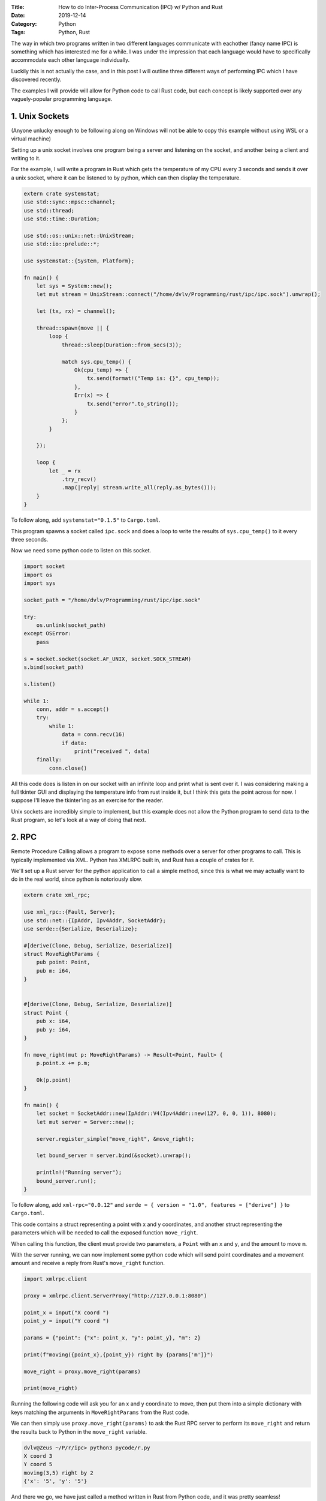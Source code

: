 :Title: How to do Inter-Process Communication (IPC) w/ Python and Rust
:Date: 2019-12-14
:Category: Python
:Tags: Python, Rust

The way in which two programs written in two different languages communicate with eachother (fancy name IPC) is something which has interested me 
for a while. I was under the impression that each language would have to specifically accommodate each other language individually. 

Luckily this is not actually the case, and in this post I will outline three different ways of performing IPC which I have discovered recently.

The examples I will provide will allow for Python code to call Rust code, but each concept is likely supported over any vaguely-popular programming 
language.

1. Unix Sockets
===============

(Anyone unlucky enough to be following along on Windows will not be able to copy this example without using WSL or a virtual machine)

Setting up a unix socket involves one program being a server and listening on the socket, and another being a client and writing to it. 

For the example, I will write a program in Rust which gets the temperature of my CPU every 3 seconds and sends it over a unix socket, where it can be listened to by 
python, which can then display the temperature.


.. code-block:: rust

    extern crate systemstat;
    use std::sync::mpsc::channel;
    use std::thread;
    use std::time::Duration;

    use std::os::unix::net::UnixStream;
    use std::io::prelude::*;

    use systemstat::{System, Platform};

    fn main() {
        let sys = System::new();
        let mut stream = UnixStream::connect("/home/dvlv/Programming/rust/ipc/ipc.sock").unwrap();

        let (tx, rx) = channel();

        thread::spawn(move || {
            loop {
                thread::sleep(Duration::from_secs(3));

                match sys.cpu_temp() {
                    Ok(cpu_temp) => {
                        tx.send(format!("Temp is: {}", cpu_temp));
                    },
                    Err(x) => {
                        tx.send("error".to_string());
                    }
                };
            }

        });

        loop {
            let _ = rx
                .try_recv()
                .map(|reply| stream.write_all(reply.as_bytes()));
        }
    }
     
To follow along, add ``systemstat="0.1.5"`` to ``Cargo.toml``.

This program spawns a socket called ``ipc.sock`` and does a loop to write the results of ``sys.cpu_temp()`` to it every three seconds.

Now we need some python code to listen on this socket.


.. code-block:: python
    
    import socket
    import os
    import sys

    socket_path = "/home/dvlv/Programming/rust/ipc/ipc.sock"

    try:
        os.unlink(socket_path)
    except OSError:
        pass

    s = socket.socket(socket.AF_UNIX, socket.SOCK_STREAM)
    s.bind(socket_path)

    s.listen()

    while 1:
        conn, addr = s.accept()
        try:
            while 1:
                data = conn.recv(16)
                if data:
                    print("received ", data)
        finally:
            conn.close()

All this code does is listen in on our socket with an infinite loop and print what is sent over it. I was considering making a full tkinter GUI and displaying 
the temperature info from rust inside it, but I think this gets the point across for now. I suppose I'll leave the tkinter'ing as an exercise for the reader.

Unix sockets are incredibly simple to implement, but this example does not allow the Python program to send data to the Rust program, so let's look at a way of doing that 
next.

2. RPC
======

Remote Procedure Calling allows a program to expose some methods over a server for other programs to call. This is typically implemented via XML. Python has 
XMLRPC built in, and Rust has a couple of crates for it.

We'll set up a Rust server for the python application to call a simple method, since this is what we may actually want to do in the real world, since python 
is notoriously slow.

.. code-block:: rust

    extern crate xml_rpc;

    use xml_rpc::{Fault, Server};
    use std::net::{IpAddr, Ipv4Addr, SocketAddr};
    use serde::{Serialize, Deserialize};

    #[derive(Clone, Debug, Serialize, Deserialize)]
    struct MoveRightParams {
        pub point: Point,
        pub m: i64,
    }


    #[derive(Clone, Debug, Serialize, Deserialize)]
    struct Point {
        pub x: i64,
        pub y: i64,
    }

    fn move_right(mut p: MoveRightParams) -> Result<Point, Fault> {
        p.point.x += p.m;

        Ok(p.point)
    }

    fn main() {
        let socket = SocketAddr::new(IpAddr::V4(Ipv4Addr::new(127, 0, 0, 1)), 8080);
        let mut server = Server::new();

        server.register_simple("move_right", &move_right);

        let bound_server = server.bind(&socket).unwrap();

        println!("Running server");
        bound_server.run();
    }
 

To follow along, add ``xml-rpc="0.0.12"`` and ``serde = { version = "1.0", features = ["derive"] }`` to ``Cargo.toml``.

This code contains a struct representing a point with x and y coordinates, and another struct representing the parameters which will be needed to call 
the exposed function ``move_right``.

When calling this function, the client must provide two parameters, a ``Point`` with an ``x`` and ``y``, and the amount to move ``m``.

With the server running, we can now implement some python code which will send point coordinates and a movement amount and receive a reply from Rust's ``move_right`` function.


.. code-block:: python

    import xmlrpc.client

    proxy = xmlrpc.client.ServerProxy("http://127.0.0.1:8080")

    point_x = input("X coord ")
    point_y = input("Y coord ")

    params = {"point": {"x": point_x, "y": point_y}, "m": 2}

    print(f"moving({point_x},{point_y}) right by {params['m']}")

    move_right = proxy.move_right(params)

    print(move_right)


Running the following code will ask you for an x and y coordinate to move, then put them into a simple dictionary with keys matching the arguments in ``MoveRightParams`` 
from the Rust code.

We can then simply use ``proxy.move_right(params)`` to ask the Rust RPC server to perform its ``move_right`` and return the results back to Python in the ``move_right`` 
variable.

.. code-block:: bash

    dvlv@Zeus ~/P/r/ipc> python3 pycode/r.py 
    X coord 3
    Y coord 5
    moving(3,5) right by 2
    {'x': '5', 'y': '5'}


And there we go, we have just called a method written in Rust from Python code, and it was pretty seamless!

As a bonus, we'll go over one more example, and one which we actually use at work - using a queue/broker system.

3. ZeroMQ
=========

(We actually use RabbitMQ at work, but ZMQ is super easy to set up).

To follow along, you will need to install ZeroMQ on your machine. If using Arch linux, you can install ``zeromq`` and ``python-pyzmq`` with pacman. Then there's no 
further setup required.

We'll use Rust to set up the zmq server and listen for requests to execute once again.

.. code-block:: rust

    use std::thread;
    use std::time::Duration;

    extern crate zmq;

    fn reverse_word(word: &str) -> String {
        let rev: String = word.chars().rev().collect();

        rev
    }

    fn main() {
        let context = zmq::Context::new();
        let responder = context.socket(zmq::REP).unwrap();

        assert!(responder.bind("tcp://*:5555").is_ok());

        let mut msg = zmq::Message::new();

        loop {
            responder.recv(&mut msg, 0).unwrap();
            println!("received: {}", msg.as_str().unwrap());

            thread::sleep(Duration::from_millis(1000));

            let response: String = reverse_word(msg.as_str().unwrap());
            responder.send(response.as_bytes(), 0).unwrap();
        }
    }


I won't go over how zmq itself works, because I would be lying if I implied I understood it yet, but this example should be fairly easy to follow.

Rust sets up a zmq server and listens for incoming messages. When one arrives, it passes it to the ``reverse_word`` function and sends back the result.

Now we can use python to connect to this queue and send over some text to be reversed.


.. code-block:: python

    import zmq

    context = zmq.Context()

    socket = context.socket(zmq.REQ)
    socket.connect("tcp://localhost:5555")

    string_to_rev = input("enter string ")
    print(f"sending {string_to_rev}")

    socket.send(string_to_rev.encode())
    message = socket.recv()
    print(f"reversed: {message}")


We open a socket connection to port 5555 and send over the string entered by the user. We then listen for Rust's reply and print it to the console.


.. code-block:: bash

    (env) dvlv@Zeus ~/P/r/i/pycode> python3 z.py
    enter string reverse me please
    sending reverse me please
    reversed: b'esaelp em esrever'


With this, we now know three ways which we can call code written in one language from a program written in another.

Code examples are all available `on github here <https://github.com/Dvlv/ipc>`_

